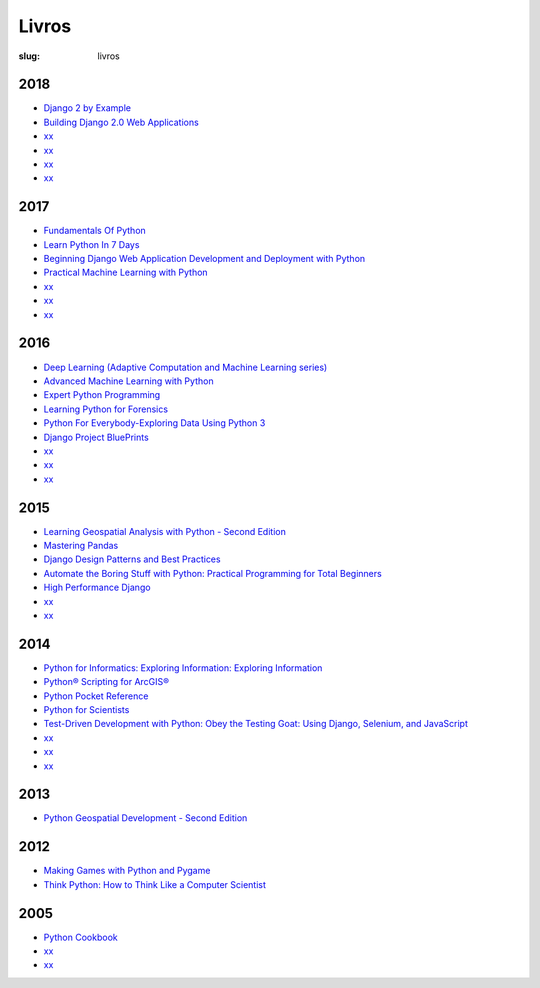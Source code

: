 ======
Livros
======
:slug: livros




2018
~~~~

-  `Django 2 by
   Example <https://www.packtpub.com/application-development/django-2-example>`__

-  `Building Django 2.0 Web
   Applications <https://www.packtpub.com/web-development/building-django-20-web-applications>`__


-  `xx 
   <xxxx>`__


-  `xx 
   <xxxx>`__


-  `xx 
   <xxxx>`__


-  `xx 
   <xxxx>`__



2017
~~~~

-  `Fundamentals Of
   Python <https://www.amazon.com/Fundamentals-Python-Programs-Introduction-Programming-ebook/dp/B00B7JJ43C>`__

-  `Learn Python In 7
   Days <https://www.packtpub.com/application-development/learn-python-7-days>`__

-  `Beginning Django Web Application Development and Deployment with
   Python <https://www.apress.com/br/book/9781484227862>`__


-  `Practical Machine Learning with Python 
   <https://books.google.pt/books/about/Practical_Machine_Learning_with_Python.html?id=9ClEDwAAQBAJ&redir_esc=y>`__


-  `xx 
   <xxxx>`__


-  `xx 
   <xxxx>`__


-  `xx 
   <xxxx>`__



2016
~~~~

-  `Deep Learning (Adaptive Computation and Machine Learning
   series) <https://www.amazon.com/Deep-Learning-Adaptive-Computation-Machine/dp/0262035618/ref=sr_1_1?ie=UTF8&qid=1472485235&sr=8-1&keywords=deep+learning+book>`__

-  `Advanced Machine Learning with
   Python <https://www.packtpub.com/big-data-and-business-intelligence/advanced-machine-learning-python>`__

-  `Expert Python
   Programming <https://www.packtpub.com/application-development/expert-python-programming-second-edition>`__

-  `Learning Python for
   Forensics <https://www.packtpub.com/networking-and-servers/learning-python-forensics>`__

-  `Python For Everybody-Exploring Data Using Python
   3 <https://www.amazon.com/Python-Everybody-Exploring-Data/dp/1530051126>`__

-  `Django Project
   BluePrints <https://www.packtpub.com/web-development/django-project-blueprints>`__


-  `xx 
   <xxxx>`__


-  `xx 
   <xxxx>`__


-  `xx 
   <xxxx>`__



2015
~~~~

-  `Learning Geospatial Analysis with Python - Second
   Edition <https://www.packtpub.com/application-development/learning-geospatial-analysis-python-second-edition>`__

-  `Mastering
   Pandas <https://www.packtpub.com/big-data-and-business-intelligence/mastering-pandas>`__

-  `Django Design Patterns and Best
   Practices <https://www.amazon.com/Django-Design-Patterns-Best-Practices/dp/1783986646>`__

-  `Automate the Boring Stuff with Python: Practical Programming for Total Beginners 
   <https://books.google.pt/books/about/Automate_the_Boring_Stuff_with_Python.html?id=8AcvDwAAQBAJ&redir_esc=y>`__

-  `High Performance Django 
   <https://books.google.pt/books/about/High_Performance_Django.html?id=5xdOrgEACAAJ&redir_esc=y>`__


-  `xx 
   <xxxx>`__


-  `xx 
   <xxxx>`__




2014
~~~~

-  `Python for Informatics: Exploring Information: Exploring
   Information <https://www.amazon.com/Python-Informatics-Exploring-Information-ebook/dp/B00K0O8HFQ>`__

-  `Python® Scripting for
   ArcGIS® <https://esripress.esri.com/bookResources/index.cfm?event=catalog.book&id=9>`__

-  `Python Pocket
   Reference <http://shop.oreilly.com/product/0636920028338.do>`__

-  `Python for
   Scientists <https://www.cambridge.org/core/books/python-for-scientists/E5CBE088065279A607A18673622AD89D>`__

-  `Test-Driven Development with Python: Obey the Testing Goat: Using
   Django, Selenium, and
   JavaScript <https://www.amazon.com/Test-Driven-Development-Python-Selenium-JavaScript/dp/1449364829>`__


-  `xx 
   <xxxx>`__


-  `xx 
   <xxxx>`__


-  `xx 
   <xxxx>`__



2013
~~~~

-  `Python Geospatial Development - Second
   Edition <https://www.packtpub.com/application-development/python-geospatial-development-second-edition>`__



2012
~~~~

-  `Making Games with Python and
   Pygame <https://www.amazon.com/Making-Games-Python-Pygame-Sweigart/dp/1469901730?ie=UTF8&tag=playwithpyth-20&linkCode=as2&camp=1789&creative=9325&creativeASIN=0982106017>`__

-  `Think Python: How to Think Like a Computer
   Scientist <http://www.greenteapress.com/thinkpython/thinkpython.html>`__

2005
~~~~


-  `Python Cookbook 
   <https://books.google.pt/books/about/Python_Cookbook.html?id=1Shx_VXS6ioC&redir_esc=y>`__

-  `xx 
   <xxxx>`__

-  `xx 
   <xxxx>`__

